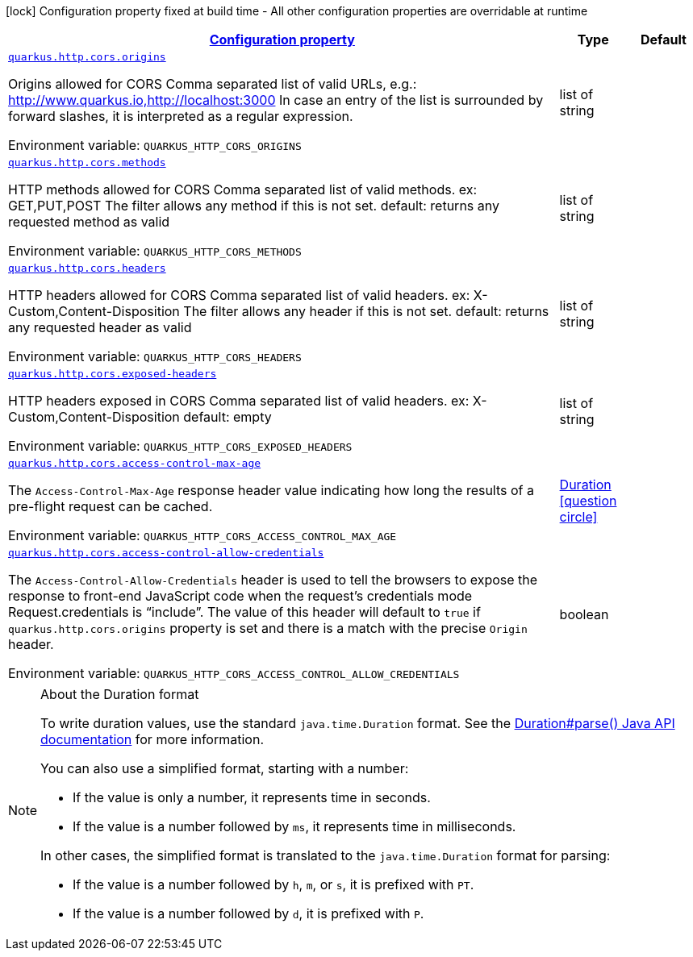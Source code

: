 
:summaryTableId: quarkus-vertx-http-config-group-cors-cors-config
[.configuration-legend]
icon:lock[title=Fixed at build time] Configuration property fixed at build time - All other configuration properties are overridable at runtime
[.configuration-reference, cols="80,.^10,.^10"]
|===

h|[[quarkus-vertx-http-config-group-cors-cors-config_configuration]]link:#quarkus-vertx-http-config-group-cors-cors-config_configuration[Configuration property]

h|Type
h|Default

a| [[quarkus-vertx-http-config-group-cors-cors-config_quarkus-http-cors-origins]]`link:#quarkus-vertx-http-config-group-cors-cors-config_quarkus-http-cors-origins[quarkus.http.cors.origins]`


[.description]
--
Origins allowed for CORS Comma separated list of valid URLs, e.g.: http://www.quarkus.io,http://localhost:3000 In case an entry of the list is surrounded by forward slashes, it is interpreted as a regular expression.

ifdef::add-copy-button-to-env-var[]
Environment variable: env_var_with_copy_button:+++QUARKUS_HTTP_CORS_ORIGINS+++[]
endif::add-copy-button-to-env-var[]
ifndef::add-copy-button-to-env-var[]
Environment variable: `+++QUARKUS_HTTP_CORS_ORIGINS+++`
endif::add-copy-button-to-env-var[]
--|list of string 
|


a| [[quarkus-vertx-http-config-group-cors-cors-config_quarkus-http-cors-methods]]`link:#quarkus-vertx-http-config-group-cors-cors-config_quarkus-http-cors-methods[quarkus.http.cors.methods]`


[.description]
--
HTTP methods allowed for CORS Comma separated list of valid methods. ex: GET,PUT,POST The filter allows any method if this is not set. default: returns any requested method as valid

ifdef::add-copy-button-to-env-var[]
Environment variable: env_var_with_copy_button:+++QUARKUS_HTTP_CORS_METHODS+++[]
endif::add-copy-button-to-env-var[]
ifndef::add-copy-button-to-env-var[]
Environment variable: `+++QUARKUS_HTTP_CORS_METHODS+++`
endif::add-copy-button-to-env-var[]
--|list of string 
|


a| [[quarkus-vertx-http-config-group-cors-cors-config_quarkus-http-cors-headers]]`link:#quarkus-vertx-http-config-group-cors-cors-config_quarkus-http-cors-headers[quarkus.http.cors.headers]`


[.description]
--
HTTP headers allowed for CORS Comma separated list of valid headers. ex: X-Custom,Content-Disposition The filter allows any header if this is not set. default: returns any requested header as valid

ifdef::add-copy-button-to-env-var[]
Environment variable: env_var_with_copy_button:+++QUARKUS_HTTP_CORS_HEADERS+++[]
endif::add-copy-button-to-env-var[]
ifndef::add-copy-button-to-env-var[]
Environment variable: `+++QUARKUS_HTTP_CORS_HEADERS+++`
endif::add-copy-button-to-env-var[]
--|list of string 
|


a| [[quarkus-vertx-http-config-group-cors-cors-config_quarkus-http-cors-exposed-headers]]`link:#quarkus-vertx-http-config-group-cors-cors-config_quarkus-http-cors-exposed-headers[quarkus.http.cors.exposed-headers]`


[.description]
--
HTTP headers exposed in CORS Comma separated list of valid headers. ex: X-Custom,Content-Disposition default: empty

ifdef::add-copy-button-to-env-var[]
Environment variable: env_var_with_copy_button:+++QUARKUS_HTTP_CORS_EXPOSED_HEADERS+++[]
endif::add-copy-button-to-env-var[]
ifndef::add-copy-button-to-env-var[]
Environment variable: `+++QUARKUS_HTTP_CORS_EXPOSED_HEADERS+++`
endif::add-copy-button-to-env-var[]
--|list of string 
|


a| [[quarkus-vertx-http-config-group-cors-cors-config_quarkus-http-cors-access-control-max-age]]`link:#quarkus-vertx-http-config-group-cors-cors-config_quarkus-http-cors-access-control-max-age[quarkus.http.cors.access-control-max-age]`


[.description]
--
The `Access-Control-Max-Age` response header value indicating how long the results of a pre-flight request can be cached.

ifdef::add-copy-button-to-env-var[]
Environment variable: env_var_with_copy_button:+++QUARKUS_HTTP_CORS_ACCESS_CONTROL_MAX_AGE+++[]
endif::add-copy-button-to-env-var[]
ifndef::add-copy-button-to-env-var[]
Environment variable: `+++QUARKUS_HTTP_CORS_ACCESS_CONTROL_MAX_AGE+++`
endif::add-copy-button-to-env-var[]
--|link:https://docs.oracle.com/javase/8/docs/api/java/time/Duration.html[Duration]
  link:#duration-note-anchor-{summaryTableId}[icon:question-circle[title=More information about the Duration format]]
|


a| [[quarkus-vertx-http-config-group-cors-cors-config_quarkus-http-cors-access-control-allow-credentials]]`link:#quarkus-vertx-http-config-group-cors-cors-config_quarkus-http-cors-access-control-allow-credentials[quarkus.http.cors.access-control-allow-credentials]`


[.description]
--
The `Access-Control-Allow-Credentials` header is used to tell the browsers to expose the response to front-end JavaScript code when the request’s credentials mode Request.credentials is “include”. The value of this header will default to `true` if `quarkus.http.cors.origins` property is set and there is a match with the precise `Origin` header.

ifdef::add-copy-button-to-env-var[]
Environment variable: env_var_with_copy_button:+++QUARKUS_HTTP_CORS_ACCESS_CONTROL_ALLOW_CREDENTIALS+++[]
endif::add-copy-button-to-env-var[]
ifndef::add-copy-button-to-env-var[]
Environment variable: `+++QUARKUS_HTTP_CORS_ACCESS_CONTROL_ALLOW_CREDENTIALS+++`
endif::add-copy-button-to-env-var[]
--|boolean 
|

|===
ifndef::no-duration-note[]
[NOTE]
[id='duration-note-anchor-{summaryTableId}']
.About the Duration format
====
To write duration values, use the standard `java.time.Duration` format.
See the link:https://docs.oracle.com/en/java/javase/17/docs/api/java.base/java/time/Duration.html#parse(java.lang.CharSequence)[Duration#parse() Java API documentation] for more information.

You can also use a simplified format, starting with a number:

* If the value is only a number, it represents time in seconds.
* If the value is a number followed by `ms`, it represents time in milliseconds.

In other cases, the simplified format is translated to the `java.time.Duration` format for parsing:

* If the value is a number followed by `h`, `m`, or `s`, it is prefixed with `PT`.
* If the value is a number followed by `d`, it is prefixed with `P`.
====
endif::no-duration-note[]
